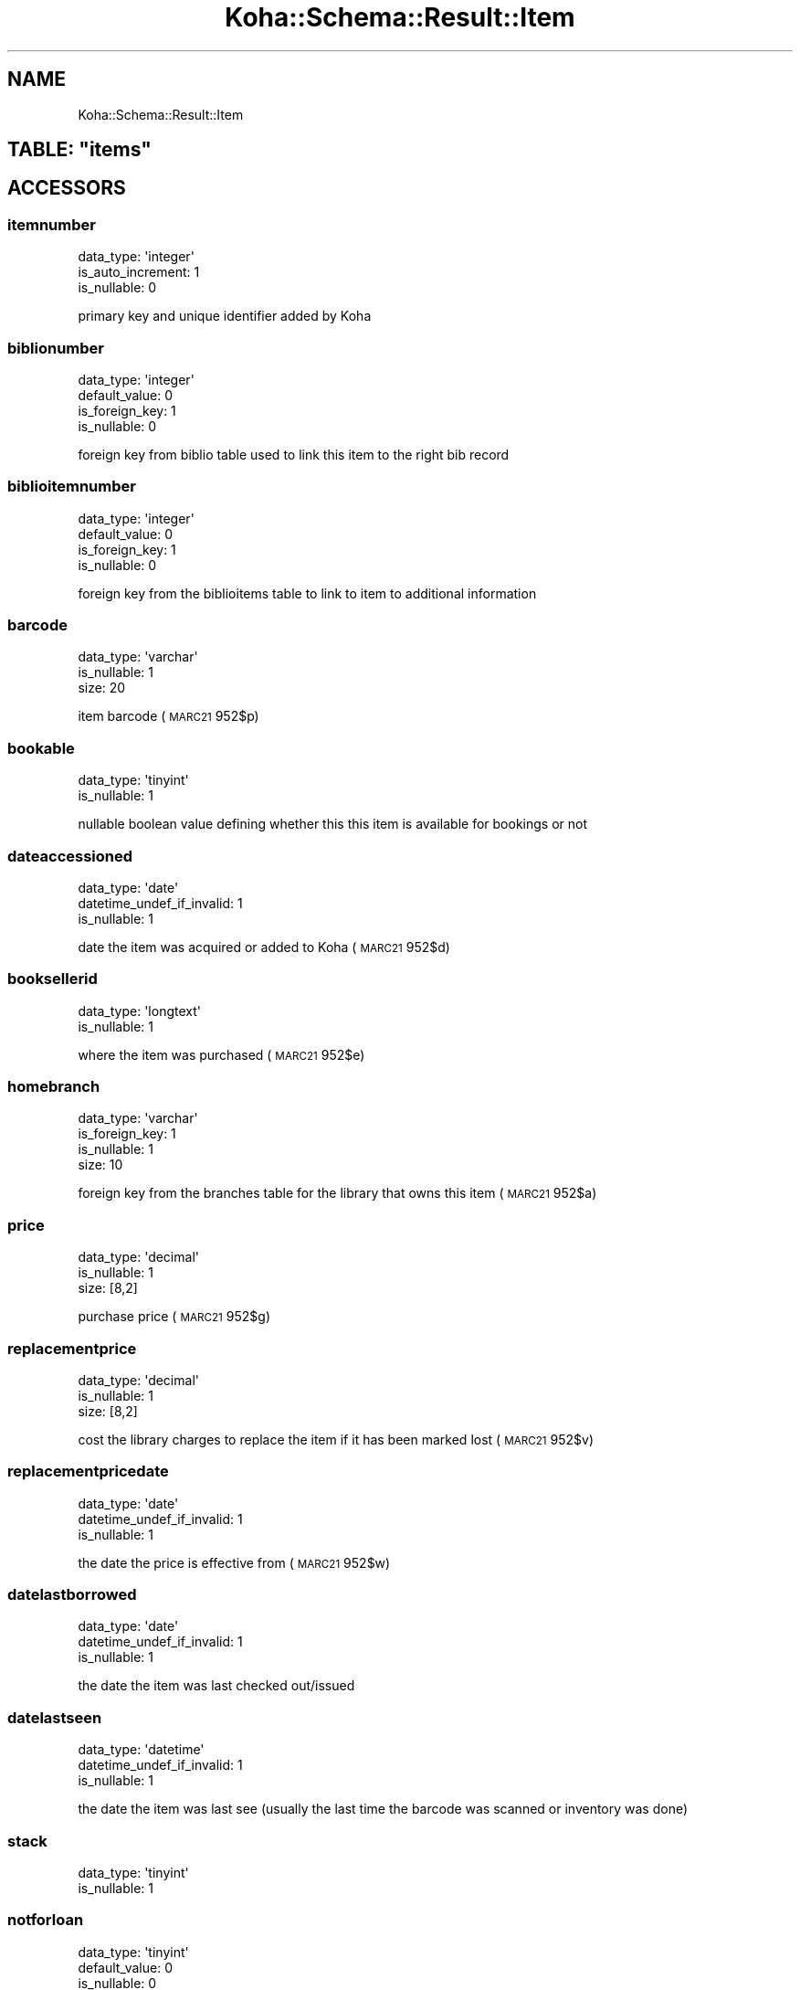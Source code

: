 .\" Automatically generated by Pod::Man 4.14 (Pod::Simple 3.40)
.\"
.\" Standard preamble:
.\" ========================================================================
.de Sp \" Vertical space (when we can't use .PP)
.if t .sp .5v
.if n .sp
..
.de Vb \" Begin verbatim text
.ft CW
.nf
.ne \\$1
..
.de Ve \" End verbatim text
.ft R
.fi
..
.\" Set up some character translations and predefined strings.  \*(-- will
.\" give an unbreakable dash, \*(PI will give pi, \*(L" will give a left
.\" double quote, and \*(R" will give a right double quote.  \*(C+ will
.\" give a nicer C++.  Capital omega is used to do unbreakable dashes and
.\" therefore won't be available.  \*(C` and \*(C' expand to `' in nroff,
.\" nothing in troff, for use with C<>.
.tr \(*W-
.ds C+ C\v'-.1v'\h'-1p'\s-2+\h'-1p'+\s0\v'.1v'\h'-1p'
.ie n \{\
.    ds -- \(*W-
.    ds PI pi
.    if (\n(.H=4u)&(1m=24u) .ds -- \(*W\h'-12u'\(*W\h'-12u'-\" diablo 10 pitch
.    if (\n(.H=4u)&(1m=20u) .ds -- \(*W\h'-12u'\(*W\h'-8u'-\"  diablo 12 pitch
.    ds L" ""
.    ds R" ""
.    ds C` ""
.    ds C' ""
'br\}
.el\{\
.    ds -- \|\(em\|
.    ds PI \(*p
.    ds L" ``
.    ds R" ''
.    ds C`
.    ds C'
'br\}
.\"
.\" Escape single quotes in literal strings from groff's Unicode transform.
.ie \n(.g .ds Aq \(aq
.el       .ds Aq '
.\"
.\" If the F register is >0, we'll generate index entries on stderr for
.\" titles (.TH), headers (.SH), subsections (.SS), items (.Ip), and index
.\" entries marked with X<> in POD.  Of course, you'll have to process the
.\" output yourself in some meaningful fashion.
.\"
.\" Avoid warning from groff about undefined register 'F'.
.de IX
..
.nr rF 0
.if \n(.g .if rF .nr rF 1
.if (\n(rF:(\n(.g==0)) \{\
.    if \nF \{\
.        de IX
.        tm Index:\\$1\t\\n%\t"\\$2"
..
.        if !\nF==2 \{\
.            nr % 0
.            nr F 2
.        \}
.    \}
.\}
.rr rF
.\" ========================================================================
.\"
.IX Title "Koha::Schema::Result::Item 3pm"
.TH Koha::Schema::Result::Item 3pm "2025-09-25" "perl v5.32.1" "User Contributed Perl Documentation"
.\" For nroff, turn off justification.  Always turn off hyphenation; it makes
.\" way too many mistakes in technical documents.
.if n .ad l
.nh
.SH "NAME"
Koha::Schema::Result::Item
.ie n .SH "TABLE: ""items"""
.el .SH "TABLE: \f(CWitems\fP"
.IX Header "TABLE: items"
.SH "ACCESSORS"
.IX Header "ACCESSORS"
.SS "itemnumber"
.IX Subsection "itemnumber"
.Vb 3
\&  data_type: \*(Aqinteger\*(Aq
\&  is_auto_increment: 1
\&  is_nullable: 0
.Ve
.PP
primary key and unique identifier added by Koha
.SS "biblionumber"
.IX Subsection "biblionumber"
.Vb 4
\&  data_type: \*(Aqinteger\*(Aq
\&  default_value: 0
\&  is_foreign_key: 1
\&  is_nullable: 0
.Ve
.PP
foreign key from biblio table used to link this item to the right bib record
.SS "biblioitemnumber"
.IX Subsection "biblioitemnumber"
.Vb 4
\&  data_type: \*(Aqinteger\*(Aq
\&  default_value: 0
\&  is_foreign_key: 1
\&  is_nullable: 0
.Ve
.PP
foreign key from the biblioitems table to link to item to additional information
.SS "barcode"
.IX Subsection "barcode"
.Vb 3
\&  data_type: \*(Aqvarchar\*(Aq
\&  is_nullable: 1
\&  size: 20
.Ve
.PP
item barcode (\s-1MARC21\s0 952$p)
.SS "bookable"
.IX Subsection "bookable"
.Vb 2
\&  data_type: \*(Aqtinyint\*(Aq
\&  is_nullable: 1
.Ve
.PP
nullable boolean value defining whether this this item is available for bookings or not
.SS "dateaccessioned"
.IX Subsection "dateaccessioned"
.Vb 3
\&  data_type: \*(Aqdate\*(Aq
\&  datetime_undef_if_invalid: 1
\&  is_nullable: 1
.Ve
.PP
date the item was acquired or added to Koha (\s-1MARC21\s0 952$d)
.SS "booksellerid"
.IX Subsection "booksellerid"
.Vb 2
\&  data_type: \*(Aqlongtext\*(Aq
\&  is_nullable: 1
.Ve
.PP
where the item was purchased (\s-1MARC21\s0 952$e)
.SS "homebranch"
.IX Subsection "homebranch"
.Vb 4
\&  data_type: \*(Aqvarchar\*(Aq
\&  is_foreign_key: 1
\&  is_nullable: 1
\&  size: 10
.Ve
.PP
foreign key from the branches table for the library that owns this item (\s-1MARC21\s0 952$a)
.SS "price"
.IX Subsection "price"
.Vb 3
\&  data_type: \*(Aqdecimal\*(Aq
\&  is_nullable: 1
\&  size: [8,2]
.Ve
.PP
purchase price (\s-1MARC21\s0 952$g)
.SS "replacementprice"
.IX Subsection "replacementprice"
.Vb 3
\&  data_type: \*(Aqdecimal\*(Aq
\&  is_nullable: 1
\&  size: [8,2]
.Ve
.PP
cost the library charges to replace the item if it has been marked lost (\s-1MARC21\s0 952$v)
.SS "replacementpricedate"
.IX Subsection "replacementpricedate"
.Vb 3
\&  data_type: \*(Aqdate\*(Aq
\&  datetime_undef_if_invalid: 1
\&  is_nullable: 1
.Ve
.PP
the date the price is effective from (\s-1MARC21\s0 952$w)
.SS "datelastborrowed"
.IX Subsection "datelastborrowed"
.Vb 3
\&  data_type: \*(Aqdate\*(Aq
\&  datetime_undef_if_invalid: 1
\&  is_nullable: 1
.Ve
.PP
the date the item was last checked out/issued
.SS "datelastseen"
.IX Subsection "datelastseen"
.Vb 3
\&  data_type: \*(Aqdatetime\*(Aq
\&  datetime_undef_if_invalid: 1
\&  is_nullable: 1
.Ve
.PP
the date the item was last see (usually the last time the barcode was scanned or inventory was done)
.SS "stack"
.IX Subsection "stack"
.Vb 2
\&  data_type: \*(Aqtinyint\*(Aq
\&  is_nullable: 1
.Ve
.SS "notforloan"
.IX Subsection "notforloan"
.Vb 3
\&  data_type: \*(Aqtinyint\*(Aq
\&  default_value: 0
\&  is_nullable: 0
.Ve
.PP
authorized value defining why this item is not for loan (\s-1MARC21 952$7\s0)
.SS "damaged"
.IX Subsection "damaged"
.Vb 3
\&  data_type: \*(Aqtinyint\*(Aq
\&  default_value: 0
\&  is_nullable: 0
.Ve
.PP
authorized value defining this item as damaged (\s-1MARC21 952$4\s0)
.SS "damaged_on"
.IX Subsection "damaged_on"
.Vb 3
\&  data_type: \*(Aqdatetime\*(Aq
\&  datetime_undef_if_invalid: 1
\&  is_nullable: 1
.Ve
.PP
the date and time an item was last marked as damaged, \s-1NULL\s0 if not damaged
.SS "itemlost"
.IX Subsection "itemlost"
.Vb 3
\&  data_type: \*(Aqtinyint\*(Aq
\&  default_value: 0
\&  is_nullable: 0
.Ve
.PP
authorized value defining this item as lost (\s-1MARC21 952$1\s0)
.SS "itemlost_on"
.IX Subsection "itemlost_on"
.Vb 3
\&  data_type: \*(Aqdatetime\*(Aq
\&  datetime_undef_if_invalid: 1
\&  is_nullable: 1
.Ve
.PP
the date and time an item was last marked as lost, \s-1NULL\s0 if not lost
.SS "withdrawn"
.IX Subsection "withdrawn"
.Vb 3
\&  data_type: \*(Aqtinyint\*(Aq
\&  default_value: 0
\&  is_nullable: 0
.Ve
.PP
authorized value defining this item as withdrawn (\s-1MARC21 952$0\s0)
.SS "withdrawn_on"
.IX Subsection "withdrawn_on"
.Vb 3
\&  data_type: \*(Aqdatetime\*(Aq
\&  datetime_undef_if_invalid: 1
\&  is_nullable: 1
.Ve
.PP
the date and time an item was last marked as withdrawn, \s-1NULL\s0 if not withdrawn
.SS "itemcallnumber"
.IX Subsection "itemcallnumber"
.Vb 3
\&  data_type: \*(Aqvarchar\*(Aq
\&  is_nullable: 1
\&  size: 255
.Ve
.PP
call number for this item (\s-1MARC21\s0 952$o)
.SS "coded_location_qualifier"
.IX Subsection "coded_location_qualifier"
.Vb 3
\&  data_type: \*(Aqvarchar\*(Aq
\&  is_nullable: 1
\&  size: 10
.Ve
.PP
coded location qualifier(\s-1MARC21\s0 952$f)
.SS "issues"
.IX Subsection "issues"
.Vb 3
\&  data_type: \*(Aqsmallint\*(Aq
\&  default_value: 0
\&  is_nullable: 1
.Ve
.PP
number of times this item has been checked out/issued
.SS "renewals"
.IX Subsection "renewals"
.Vb 2
\&  data_type: \*(Aqsmallint\*(Aq
\&  is_nullable: 1
.Ve
.PP
number of times this item has been renewed
.SS "localuse"
.IX Subsection "localuse"
.Vb 2
\&  data_type: \*(Aqsmallint\*(Aq
\&  is_nullable: 1
.Ve
.PP
number of times this item has been recorded as localuse
.SS "reserves"
.IX Subsection "reserves"
.Vb 2
\&  data_type: \*(Aqsmallint\*(Aq
\&  is_nullable: 1
.Ve
.PP
number of times this item has been placed on hold/reserved
.SS "restricted"
.IX Subsection "restricted"
.Vb 2
\&  data_type: \*(Aqtinyint\*(Aq
\&  is_nullable: 1
.Ve
.PP
authorized value defining use restrictions for this item (\s-1MARC21 952$5\s0)
.SS "itemnotes"
.IX Subsection "itemnotes"
.Vb 2
\&  data_type: \*(Aqlongtext\*(Aq
\&  is_nullable: 1
.Ve
.PP
public notes on this item (\s-1MARC21\s0 952$z)
.SS "itemnotes_nonpublic"
.IX Subsection "itemnotes_nonpublic"
.Vb 2
\&  data_type: \*(Aqlongtext\*(Aq
\&  is_nullable: 1
.Ve
.PP
non-public notes on this item (\s-1MARC21\s0 952$x)
.SS "holdingbranch"
.IX Subsection "holdingbranch"
.Vb 4
\&  data_type: \*(Aqvarchar\*(Aq
\&  is_foreign_key: 1
\&  is_nullable: 1
\&  size: 10
.Ve
.PP
foreign key from the branches table for the library that is currently in possession item (\s-1MARC21\s0 952$b)
.SS "timestamp"
.IX Subsection "timestamp"
.Vb 4
\&  data_type: \*(Aqtimestamp\*(Aq
\&  datetime_undef_if_invalid: 1
\&  default_value: current_timestamp
\&  is_nullable: 0
.Ve
.PP
date and time this item was last altered
.SS "deleted_on"
.IX Subsection "deleted_on"
.Vb 3
\&  data_type: \*(Aqdatetime\*(Aq
\&  datetime_undef_if_invalid: 1
\&  is_nullable: 1
.Ve
.PP
date/time of deletion
.SS "location"
.IX Subsection "location"
.Vb 3
\&  data_type: \*(Aqvarchar\*(Aq
\&  is_nullable: 1
\&  size: 80
.Ve
.PP
authorized value for the shelving location for this item (\s-1MARC21\s0 952$c)
.SS "permanent_location"
.IX Subsection "permanent_location"
.Vb 3
\&  data_type: \*(Aqvarchar\*(Aq
\&  is_nullable: 1
\&  size: 80
.Ve
.PP
linked to the \s-1CART\s0 and \s-1PROC\s0 temporary locations feature, stores the permanent shelving location
.SS "onloan"
.IX Subsection "onloan"
.Vb 3
\&  data_type: \*(Aqdate\*(Aq
\&  datetime_undef_if_invalid: 1
\&  is_nullable: 1
.Ve
.PP
defines if item is checked out (\s-1NULL\s0 for not checked out, and due date for checked out)
.SS "cn_source"
.IX Subsection "cn_source"
.Vb 3
\&  data_type: \*(Aqvarchar\*(Aq
\&  is_nullable: 1
\&  size: 10
.Ve
.PP
classification source used on this item (\s-1MARC21 952$2\s0)
.SS "cn_sort"
.IX Subsection "cn_sort"
.Vb 3
\&  data_type: \*(Aqvarchar\*(Aq
\&  is_nullable: 1
\&  size: 255
.Ve
.PP
normalized form of the call number (\s-1MARC21\s0 952$o) used for sorting
.SS "ccode"
.IX Subsection "ccode"
.Vb 3
\&  data_type: \*(Aqvarchar\*(Aq
\&  is_nullable: 1
\&  size: 80
.Ve
.PP
authorized value for the collection code associated with this item (\s-1MARC21 952$8\s0)
.SS "materials"
.IX Subsection "materials"
.Vb 2
\&  data_type: \*(Aqmediumtext\*(Aq
\&  is_nullable: 1
.Ve
.PP
materials specified (\s-1MARC21 952$3\s0)
.SS "uri"
.IX Subsection "uri"
.Vb 2
\&  data_type: \*(Aqmediumtext\*(Aq
\&  is_nullable: 1
.Ve
.PP
\&\s-1URL\s0 for the item (\s-1MARC21\s0 952$u)
.SS "itype"
.IX Subsection "itype"
.Vb 3
\&  data_type: \*(Aqvarchar\*(Aq
\&  is_nullable: 1
\&  size: 10
.Ve
.PP
foreign key from the itemtypes table defining the type for this item (\s-1MARC21\s0 952$y)
.SS "more_subfields_xml"
.IX Subsection "more_subfields_xml"
.Vb 2
\&  data_type: \*(Aqlongtext\*(Aq
\&  is_nullable: 1
.Ve
.PP
additional 952 subfields in \s-1XML\s0 format
.SS "enumchron"
.IX Subsection "enumchron"
.Vb 2
\&  data_type: \*(Aqmediumtext\*(Aq
\&  is_nullable: 1
.Ve
.PP
serial enumeration/chronology for the item (\s-1MARC21\s0 952$h)
.SS "copynumber"
.IX Subsection "copynumber"
.Vb 3
\&  data_type: \*(Aqvarchar\*(Aq
\&  is_nullable: 1
\&  size: 32
.Ve
.PP
copy number (\s-1MARC21\s0 952$t)
.SS "stocknumber"
.IX Subsection "stocknumber"
.Vb 3
\&  data_type: \*(Aqvarchar\*(Aq
\&  is_nullable: 1
\&  size: 32
.Ve
.PP
inventory number (\s-1MARC21\s0 952$i)
.SS "new_status"
.IX Subsection "new_status"
.Vb 3
\&  data_type: \*(Aqvarchar\*(Aq
\&  is_nullable: 1
\&  size: 32
.Ve
.PP
\&'new' value, you can put whatever free-text information. This field is intented to be managed by the automatic_item_modification_by_age cronjob.
.SS "exclude_from_local_holds_priority"
.IX Subsection "exclude_from_local_holds_priority"
.Vb 2
\&  data_type: \*(Aqtinyint\*(Aq
\&  is_nullable: 1
.Ve
.PP
Exclude this item from local holds priority
.SH "PRIMARY KEY"
.IX Header "PRIMARY KEY"
.IP "\(bu" 4
\&\*(L"itemnumber\*(R"
.SH "UNIQUE CONSTRAINTS"
.IX Header "UNIQUE CONSTRAINTS"
.ie n .SS """itembarcodeidx"""
.el .SS "\f(CWitembarcodeidx\fP"
.IX Subsection "itembarcodeidx"
.IP "\(bu" 4
\&\*(L"barcode\*(R"
.SH "RELATIONS"
.IX Header "RELATIONS"
.SS "accountlines"
.IX Subsection "accountlines"
Type: has_many
.PP
Related object: Koha::Schema::Result::Accountline
.SS "article_requests"
.IX Subsection "article_requests"
Type: has_many
.PP
Related object: Koha::Schema::Result::ArticleRequest
.SS "biblioitemnumber"
.IX Subsection "biblioitemnumber"
Type: belongs_to
.PP
Related object: Koha::Schema::Result::Biblioitem
.SS "biblionumber"
.IX Subsection "biblionumber"
Type: belongs_to
.PP
Related object: Koha::Schema::Result::Biblio
.SS "bookings"
.IX Subsection "bookings"
Type: has_many
.PP
Related object: Koha::Schema::Result::Booking
.SS "branchtransfers"
.IX Subsection "branchtransfers"
Type: has_many
.PP
Related object: Koha::Schema::Result::Branchtransfer
.SS "club_holds"
.IX Subsection "club_holds"
Type: has_many
.PP
Related object: Koha::Schema::Result::ClubHold
.SS "course_item"
.IX Subsection "course_item"
Type: might_have
.PP
Related object: Koha::Schema::Result::CourseItem
.SS "cover_images"
.IX Subsection "cover_images"
Type: has_many
.PP
Related object: Koha::Schema::Result::CoverImage
.SS "creator_batches"
.IX Subsection "creator_batches"
Type: has_many
.PP
Related object: Koha::Schema::Result::CreatorBatch
.SS "hold_fill_target"
.IX Subsection "hold_fill_target"
Type: might_have
.PP
Related object: Koha::Schema::Result::HoldFillTarget
.SS "holdingbranch"
.IX Subsection "holdingbranch"
Type: belongs_to
.PP
Related object: Koha::Schema::Result::Branch
.SS "homebranch"
.IX Subsection "homebranch"
Type: belongs_to
.PP
Related object: Koha::Schema::Result::Branch
.SS "issue"
.IX Subsection "issue"
Type: might_have
.PP
Related object: Koha::Schema::Result::Issue
.SS "item_bundles_hosts"
.IX Subsection "item_bundles_hosts"
Type: has_many
.PP
Related object: Koha::Schema::Result::ItemBundle
.SS "item_bundles_item"
.IX Subsection "item_bundles_item"
Type: might_have
.PP
Related object: Koha::Schema::Result::ItemBundle
.SS "item_group_item"
.IX Subsection "item_group_item"
Type: might_have
.PP
Related object: Koha::Schema::Result::ItemGroupItem
.SS "items_last_borrower"
.IX Subsection "items_last_borrower"
Type: might_have
.PP
Related object: Koha::Schema::Result::ItemsLastBorrower
.SS "linktrackers"
.IX Subsection "linktrackers"
Type: has_many
.PP
Related object: Koha::Schema::Result::Linktracker
.SS "old_issues"
.IX Subsection "old_issues"
Type: has_many
.PP
Related object: Koha::Schema::Result::OldIssue
.SS "old_reserves"
.IX Subsection "old_reserves"
Type: has_many
.PP
Related object: Koha::Schema::Result::OldReserve
.SS "preservation_trains_items"
.IX Subsection "preservation_trains_items"
Type: has_many
.PP
Related object: Koha::Schema::Result::PreservationTrainsItem
.SS "recalls"
.IX Subsection "recalls"
Type: has_many
.PP
Related object: Koha::Schema::Result::Recall
.SS "reserves"
.IX Subsection "reserves"
Type: has_many
.PP
Related object: Koha::Schema::Result::Reserve
.SS "return_claims"
.IX Subsection "return_claims"
Type: has_many
.PP
Related object: Koha::Schema::Result::ReturnClaim
.SS "serialitem"
.IX Subsection "serialitem"
Type: might_have
.PP
Related object: Koha::Schema::Result::Serialitem
.SS "stockrotationitem"
.IX Subsection "stockrotationitem"
Type: might_have
.PP
Related object: Koha::Schema::Result::Stockrotationitem
.SS "tmp_holdsqueue"
.IX Subsection "tmp_holdsqueue"
Type: might_have
.PP
Related object: Koha::Schema::Result::TmpHoldsqueue
